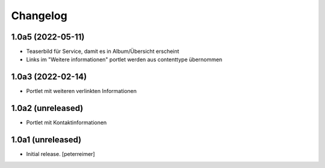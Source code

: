 Changelog
=========

1.0a5 (2022-05-11)
------------------

- Teaserbild für Service, damit es in Album/Übersicht erscheint
- Links im "Weitere informationen" portlet werden aus contenttype übernommen


1.0a3 (2022-02-14)
------------------

- Portlet mit weiteren verlinkten Informationen

1.0a2 (unreleased)
------------------

- Portlet mit Kontaktinformationen

1.0a1 (unreleased)
------------------

- Initial release.
  [peterreimer]
